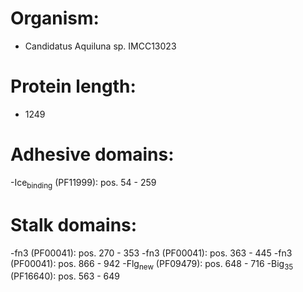 * Organism:
- Candidatus Aquiluna sp. IMCC13023
* Protein length:
- 1249
* Adhesive domains:
-Ice_binding (PF11999): pos. 54 - 259
* Stalk domains:
-fn3 (PF00041): pos. 270 - 353
-fn3 (PF00041): pos. 363 - 445
-fn3 (PF00041): pos. 866 - 942
-Flg_new (PF09479): pos. 648 - 716
-Big_3_5 (PF16640): pos. 563 - 649

